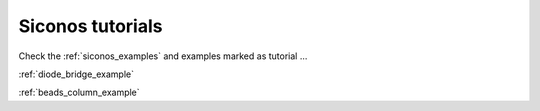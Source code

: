 .. _siconos_tutorials:


Siconos tutorials
=================

Check the :ref:`siconos_examples` and examples marked as tutorial ...

:ref:`diode_bridge_example`

:ref:`beads_column_example`


   

   

   
